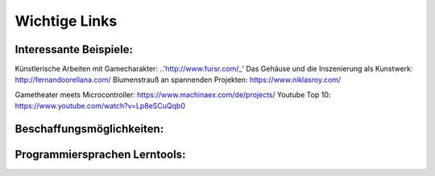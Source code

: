 
Wichtige Links
=====


Interessante Beispiele:
-----------------------

Künstlerische Arbeiten mit Gamecharakter: ..'http://www.fursr.com/_'
Das Gehäuse und die Inszenierung als Kunstwerk: http://fernandoorellana.com/
Blumenstrauß an spannenden Projekten: https://www.niklasroy.com/

Gametheater meets Microcontroller: https://www.machinaex.com/de/projects/
Youtube Top 10: https://www.youtube.com/watch?v=Lp8eSCuQqb0

Beschaffungsmöglichkeiten:
------------------------




Programmiersprachen Lerntools:
------------------------